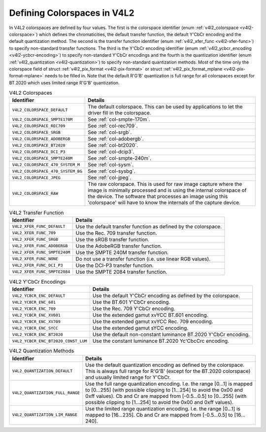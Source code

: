
============================
Defining Colorspaces in V4L2
============================

In V4L2 colorspaces are defined by four values. The first is the colorspace identifier (enum :ref:`v4l2_colorspace <v4l2-colorspace>`) which defines the chromaticities, the
default transfer function, the default Y'CbCr encoding and the default quantization method. The second is the transfer function identifier (enum
:ref:`v4l2_xfer_func <v4l2-xfer-func>`) to specify non-standard transfer functions. The third is the Y'CbCr encoding identifier (enum
:ref:`v4l2_ycbcr_encoding <v4l2-ycbcr-encoding>`) to specify non-standard Y'CbCr encodings and the fourth is the quantization identifier (enum
:ref:`v4l2_quantization <v4l2-quantization>`) to specify non-standard quantization methods. Most of the time only the colorspace field of struct
:ref:`v4l2_pix_format <v4l2-pix-format>` or struct :ref:`v4l2_pix_format_mplane <v4l2-pix-format-mplane>` needs to be filled in. Note that the default R'G'B' quantization
is full range for all colorspaces except for BT.2020 which uses limited range R'G'B' quantization.


.. _v4l2-colorspace:

.. table:: V4L2 Colorspaces

    +--------------------------------------------------------------------------------------------+--------------------------------------------------------------------------------------------+
    | Identifier                                                                                 | Details                                                                                    |
    +============================================================================================+============================================================================================+
    | ``V4L2_COLORSPACE_DEFAULT``                                                                | The default colorspace. This can be used by applications to let the driver fill in the     |
    |                                                                                            | colorspace.                                                                                |
    +--------------------------------------------------------------------------------------------+--------------------------------------------------------------------------------------------+
    | ``V4L2_COLORSPACE_SMPTE170M``                                                              | See :ref:`col-smpte-170m`.                                                                 |
    +--------------------------------------------------------------------------------------------+--------------------------------------------------------------------------------------------+
    | ``V4L2_COLORSPACE_REC709``                                                                 | See :ref:`col-rec709`.                                                                     |
    +--------------------------------------------------------------------------------------------+--------------------------------------------------------------------------------------------+
    | ``V4L2_COLORSPACE_SRGB``                                                                   | See :ref:`col-srgb`.                                                                       |
    +--------------------------------------------------------------------------------------------+--------------------------------------------------------------------------------------------+
    | ``V4L2_COLORSPACE_ADOBERGB``                                                               | See :ref:`col-adobergb`.                                                                   |
    +--------------------------------------------------------------------------------------------+--------------------------------------------------------------------------------------------+
    | ``V4L2_COLORSPACE_BT2020``                                                                 | See :ref:`col-bt2020`.                                                                     |
    +--------------------------------------------------------------------------------------------+--------------------------------------------------------------------------------------------+
    | ``V4L2_COLORSPACE_DCI_P3``                                                                 | See :ref:`col-dcip3`.                                                                      |
    +--------------------------------------------------------------------------------------------+--------------------------------------------------------------------------------------------+
    | ``V4L2_COLORSPACE_SMPTE240M``                                                              | See :ref:`col-smpte-240m`.                                                                 |
    +--------------------------------------------------------------------------------------------+--------------------------------------------------------------------------------------------+
    | ``V4L2_COLORSPACE_470_SYSTEM_M``                                                           | See :ref:`col-sysm`.                                                                       |
    +--------------------------------------------------------------------------------------------+--------------------------------------------------------------------------------------------+
    | ``V4L2_COLORSPACE_470_SYSTEM_BG``                                                          | See :ref:`col-sysbg`.                                                                      |
    +--------------------------------------------------------------------------------------------+--------------------------------------------------------------------------------------------+
    | ``V4L2_COLORSPACE_JPEG``                                                                   | See :ref:`col-jpeg`.                                                                       |
    +--------------------------------------------------------------------------------------------+--------------------------------------------------------------------------------------------+
    | ``V4L2_COLORSPACE_RAW``                                                                    | The raw colorspace. This is used for raw image capture where the image is minimally        |
    |                                                                                            | processed and is using the internal colorspace of the device. The software that processes  |
    |                                                                                            | an image using this 'colorspace' will have to know the internals of the capture device.    |
    +--------------------------------------------------------------------------------------------+--------------------------------------------------------------------------------------------+



.. _v4l2-xfer-func:

.. table:: V4L2 Transfer Function

    +--------------------------------------------------------------------------------------------+--------------------------------------------------------------------------------------------+
    | Identifier                                                                                 | Details                                                                                    |
    +============================================================================================+============================================================================================+
    | ``V4L2_XFER_FUNC_DEFAULT``                                                                 | Use the default transfer function as defined by the colorspace.                            |
    +--------------------------------------------------------------------------------------------+--------------------------------------------------------------------------------------------+
    | ``V4L2_XFER_FUNC_709``                                                                     | Use the Rec. 709 transfer function.                                                        |
    +--------------------------------------------------------------------------------------------+--------------------------------------------------------------------------------------------+
    | ``V4L2_XFER_FUNC_SRGB``                                                                    | Use the sRGB transfer function.                                                            |
    +--------------------------------------------------------------------------------------------+--------------------------------------------------------------------------------------------+
    | ``V4L2_XFER_FUNC_ADOBERGB``                                                                | Use the AdobeRGB transfer function.                                                        |
    +--------------------------------------------------------------------------------------------+--------------------------------------------------------------------------------------------+
    | ``V4L2_XFER_FUNC_SMPTE240M``                                                               | Use the SMPTE 240M transfer function.                                                      |
    +--------------------------------------------------------------------------------------------+--------------------------------------------------------------------------------------------+
    | ``V4L2_XFER_FUNC_NONE``                                                                    | Do not use a transfer function (i.e. use linear RGB values).                               |
    +--------------------------------------------------------------------------------------------+--------------------------------------------------------------------------------------------+
    | ``V4L2_XFER_FUNC_DCI_P3``                                                                  | Use the DCI-P3 transfer function.                                                          |
    +--------------------------------------------------------------------------------------------+--------------------------------------------------------------------------------------------+
    | ``V4L2_XFER_FUNC_SMPTE2084``                                                               | Use the SMPTE 2084 transfer function.                                                      |
    +--------------------------------------------------------------------------------------------+--------------------------------------------------------------------------------------------+



.. _v4l2-ycbcr-encoding:

.. table:: V4L2 Y'CbCr Encodings

    +--------------------------------------------------------------------------------------------+--------------------------------------------------------------------------------------------+
    | Identifier                                                                                 | Details                                                                                    |
    +============================================================================================+============================================================================================+
    | ``V4L2_YCBCR_ENC_DEFAULT``                                                                 | Use the default Y'CbCr encoding as defined by the colorspace.                              |
    +--------------------------------------------------------------------------------------------+--------------------------------------------------------------------------------------------+
    | ``V4L2_YCBCR_ENC_601``                                                                     | Use the BT.601 Y'CbCr encoding.                                                            |
    +--------------------------------------------------------------------------------------------+--------------------------------------------------------------------------------------------+
    | ``V4L2_YCBCR_ENC_709``                                                                     | Use the Rec. 709 Y'CbCr encoding.                                                          |
    +--------------------------------------------------------------------------------------------+--------------------------------------------------------------------------------------------+
    | ``V4L2_YCBCR_ENC_XV601``                                                                   | Use the extended gamut xvYCC BT.601 encoding.                                              |
    +--------------------------------------------------------------------------------------------+--------------------------------------------------------------------------------------------+
    | ``V4L2_YCBCR_ENC_XV709``                                                                   | Use the extended gamut xvYCC Rec. 709 encoding.                                            |
    +--------------------------------------------------------------------------------------------+--------------------------------------------------------------------------------------------+
    | ``V4L2_YCBCR_ENC_SYCC``                                                                    | Use the extended gamut sYCC encoding.                                                      |
    +--------------------------------------------------------------------------------------------+--------------------------------------------------------------------------------------------+
    | ``V4L2_YCBCR_ENC_BT2020``                                                                  | Use the default non-constant luminance BT.2020 Y'CbCr encoding.                            |
    +--------------------------------------------------------------------------------------------+--------------------------------------------------------------------------------------------+
    | ``V4L2_YCBCR_ENC_BT2020_CONST_LUM``                                                        | Use the constant luminance BT.2020 Yc'CbcCrc encoding.                                     |
    +--------------------------------------------------------------------------------------------+--------------------------------------------------------------------------------------------+



.. _v4l2-quantization:

.. table:: V4L2 Quantization Methods

    +--------------------------------------------------------------------------------------------+--------------------------------------------------------------------------------------------+
    | Identifier                                                                                 | Details                                                                                    |
    +============================================================================================+============================================================================================+
    | ``V4L2_QUANTIZATION_DEFAULT``                                                              | Use the default quantization encoding as defined by the colorspace. This is always full    |
    |                                                                                            | range for R'G'B' (except for the BT.2020 colorspace) and usually limited range for Y'CbCr. |
    +--------------------------------------------------------------------------------------------+--------------------------------------------------------------------------------------------+
    | ``V4L2_QUANTIZATION_FULL_RANGE``                                                           | Use the full range quantization encoding. I.e. the range [0…1] is mapped to [0…255] (with  |
    |                                                                                            | possible clipping to [1…254] to avoid the 0x00 and 0xff values). Cb and Cr are mapped from |
    |                                                                                            | [-0.5…0.5] to [0…255] (with possible clipping to [1…254] to avoid the 0x00 and 0xff        |
    |                                                                                            | values).                                                                                   |
    +--------------------------------------------------------------------------------------------+--------------------------------------------------------------------------------------------+
    | ``V4L2_QUANTIZATION_LIM_RANGE``                                                            | Use the limited range quantization encoding. I.e. the range [0…1] is mapped to [16…235].   |
    |                                                                                            | Cb and Cr are mapped from [-0.5…0.5] to [16…240].                                          |
    +--------------------------------------------------------------------------------------------+--------------------------------------------------------------------------------------------+


